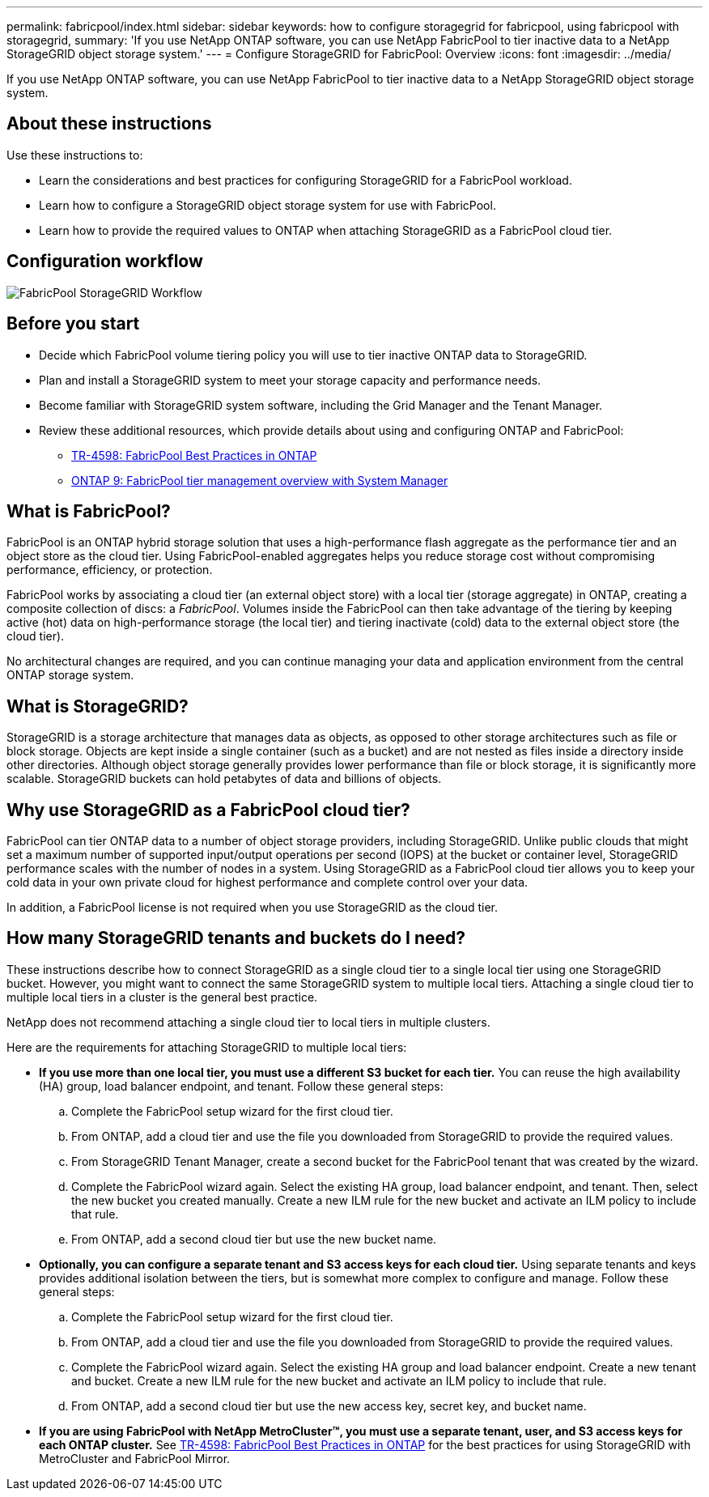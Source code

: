 ---
permalink: fabricpool/index.html
sidebar: sidebar
keywords: how to configure storagegrid for fabricpool, using fabricpool with storagegrid,
summary: 'If you use NetApp ONTAP software, you can use NetApp FabricPool to tier inactive data to a NetApp StorageGRID object storage system.'
---
=  Configure StorageGRID for FabricPool: Overview
:icons: font
:imagesdir: ../media/

[.lead]
If you use NetApp ONTAP software, you can use NetApp FabricPool to tier inactive data to a NetApp StorageGRID object storage system.

== About these instructions

Use these instructions to:

* Learn the considerations and best practices for configuring StorageGRID for a FabricPool workload.
* Learn how to configure a StorageGRID object storage system for use with FabricPool.
* Learn how to provide the required values to ONTAP when attaching StorageGRID as a FabricPool cloud tier. 

== Configuration workflow

image::../media/fabricpool_storagegrid_workflow.png[FabricPool StorageGRID Workflow]

== Before you start
* Decide which FabricPool volume tiering policy you will use to tier inactive ONTAP data to StorageGRID.
* Plan and install a StorageGRID system to meet your storage capacity and performance needs.
* Become familiar with StorageGRID system software, including the Grid Manager and the Tenant Manager.
* Review these additional resources, which provide details about using and configuring ONTAP and FabricPool:

** https://www.netapp.com/pdf.html?item=/media/17239-tr4598pdf.pdf[TR-4598: FabricPool Best Practices in ONTAP^]
** https://docs.netapp.com/us-en/ontap/concept_cloud_overview.html[ONTAP 9: FabricPool tier management overview with System Manager^]


== What is FabricPool?

FabricPool is an ONTAP hybrid storage solution that uses a high-performance flash aggregate as the performance tier and an object store as the cloud tier. Using FabricPool-enabled aggregates helps you reduce storage cost without compromising performance, efficiency, or protection.

FabricPool works by associating a cloud tier (an external object store) with a local tier (storage aggregate) in ONTAP, creating a composite collection of discs: a _FabricPool_. Volumes inside the FabricPool can then take advantage of the tiering by keeping active (hot) data on high-performance storage (the local tier) and tiering inactivate (cold) data to the external object store (the cloud tier).

No architectural changes are required, and you can continue managing your data and application environment from the central ONTAP storage system.

== What is StorageGRID?

StorageGRID is a storage architecture that manages data as objects, as opposed to other storage architectures such as file or block storage. Objects are kept inside a single container (such as a bucket) and are not nested as files inside a directory inside other directories. Although object storage generally provides lower performance than file or block storage, it is significantly more scalable. StorageGRID buckets can hold petabytes of data and billions of objects.

== Why use StorageGRID as a FabricPool cloud tier?
FabricPool can tier ONTAP data to a number of object storage providers, including StorageGRID. Unlike public clouds that might set a maximum number of supported input/output operations per second (IOPS) at the bucket or container level, StorageGRID performance scales with the number of nodes in a system. Using StorageGRID as a FabricPool cloud tier allows you to keep your cold data in your own private cloud for highest performance and complete control over your data.

In addition, a FabricPool license is not required when you use StorageGRID as the cloud tier.

== How many StorageGRID tenants and buckets do I need?

These instructions describe how to connect StorageGRID as a single cloud tier to a single local tier using one StorageGRID bucket. However, you might want to connect the same StorageGRID system to multiple local tiers. Attaching a single cloud tier to multiple local tiers in a cluster is the general best practice. 

NetApp does not recommend attaching a single cloud tier to local tiers in multiple clusters.

Here are the requirements for attaching StorageGRID to multiple local tiers: 

* *If you use more than one local tier, you must use a different S3 bucket for each tier.* You can reuse the high availability (HA) group, load balancer endpoint, and tenant. Follow these general steps:

.. Complete the FabricPool setup wizard for the first cloud tier.
.. From ONTAP, add a cloud tier and use the file you downloaded from StorageGRID to provide the required values.  
.. From StorageGRID Tenant Manager, create a second bucket for the FabricPool tenant that was created by the wizard.
.. Complete the FabricPool wizard again. Select the existing HA group, load balancer endpoint, and tenant. Then, select the new bucket you created manually. Create a new ILM rule for the new bucket and activate an ILM policy to include that rule.
.. From ONTAP, add a second cloud tier but use the new bucket name.


* *Optionally, you can configure a separate tenant and S3 access keys for each cloud tier.* Using separate tenants and keys provides additional isolation between the tiers, but is somewhat more complex to configure and manage. Follow these general steps:

.. Complete the FabricPool setup wizard for the first cloud tier.
.. From ONTAP, add a cloud tier and use the file you downloaded from StorageGRID to provide the required values. 
.. Complete the FabricPool wizard again. Select the existing HA group and load balancer endpoint. Create a new tenant and bucket. Create a new ILM rule for the new bucket and activate an ILM policy to include that rule. 
.. From ONTAP, add a second cloud tier but use the new access key, secret key, and bucket name.

* *If you are using FabricPool with NetApp MetroCluster™, you must use a separate tenant, user, and S3 access keys for each ONTAP cluster.* See https://www.netapp.com/pdf.html?item=/media/17239-tr4598pdf.pdf[TR-4598: FabricPool Best Practices in ONTAP^] for the best practices for using StorageGRID with MetroCluster and FabricPool Mirror.






